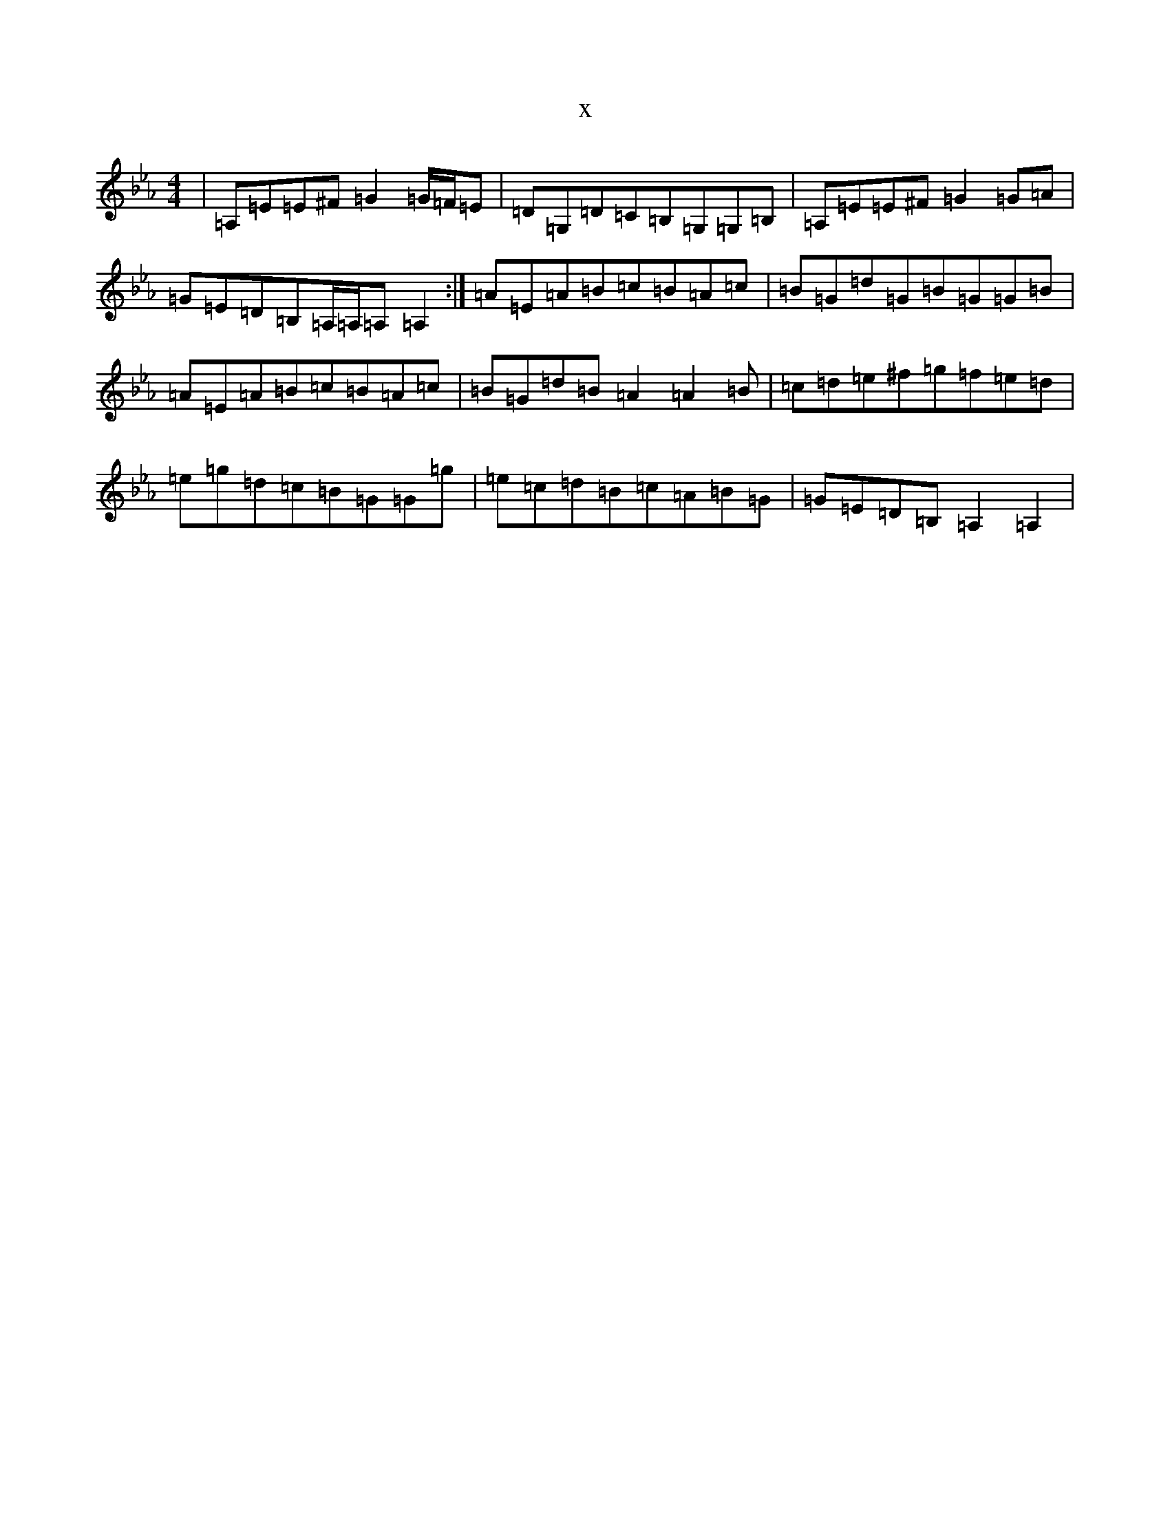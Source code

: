X:9079
T:x
L:1/8
M:4/4
K: C minor
|=A,=E=E^F=G2=G/2=F/2=E|=D=G,=D=C=B,=G,=G,=B,|=A,=E=E^F=G2=G=A|=G=E=D=B,=A,/2=A,/2=A,=A,2:|=A=E=A=B=c=B=A=c|=B=G=d=G=B=G=G=B|=A=E=A=B=c=B=A=c|=B=G=d=B=A2=A2=B|=c=d=e^f=g=f=e=d|=e=g=d=c=B=G=G=g|=e=c=d=B=c=A=B=G|=G=E=D=B,=A,2=A,2|